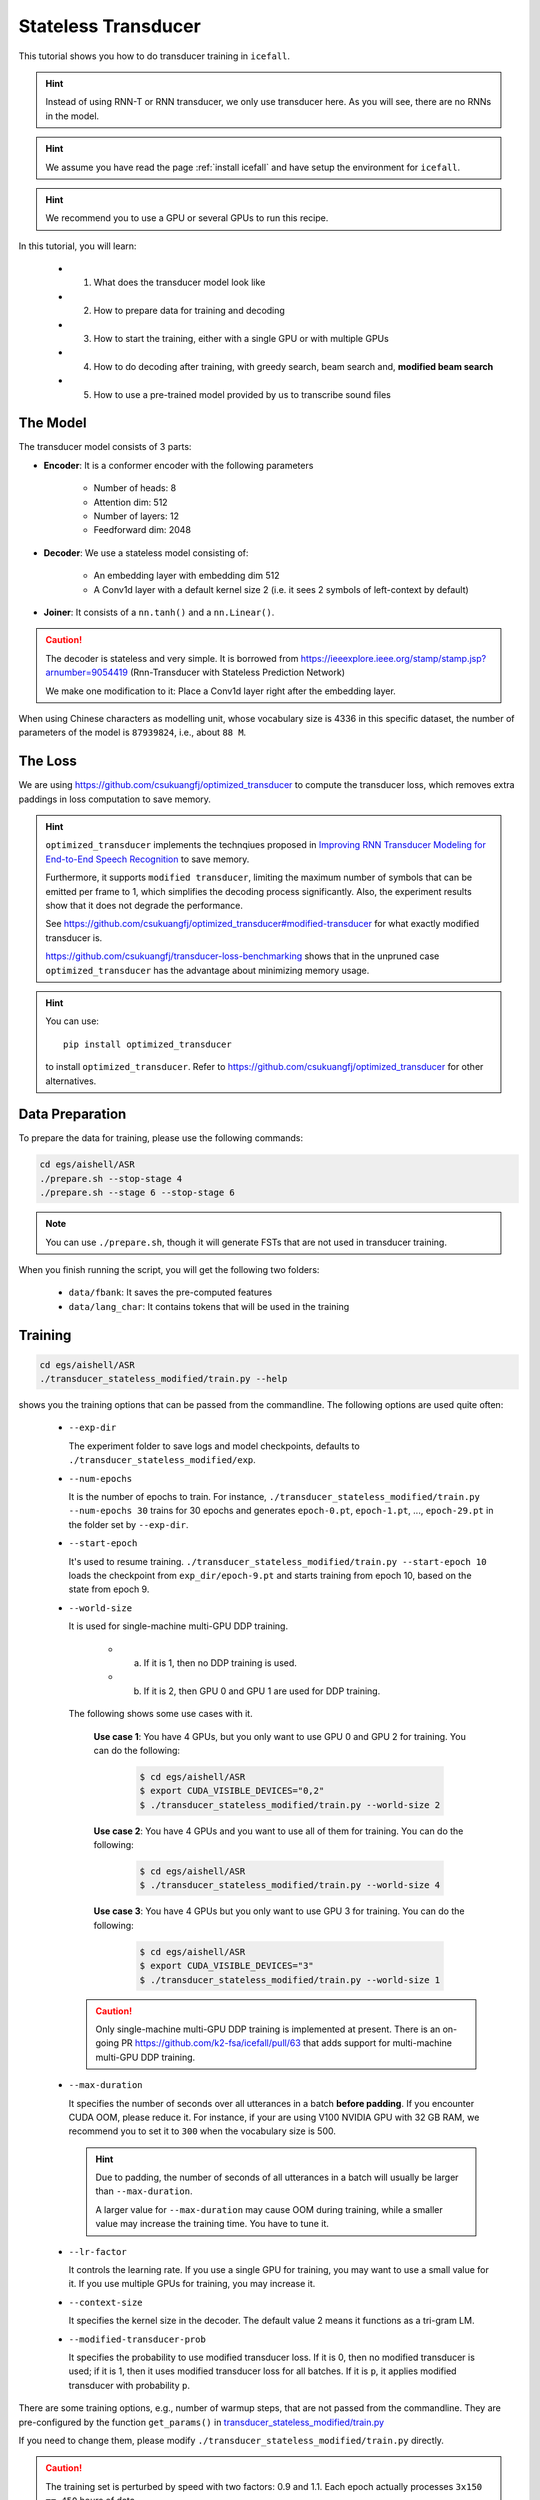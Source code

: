 Stateless Transducer
====================

This tutorial shows you how to do transducer training in ``icefall``.

.. HINT::

  Instead of using RNN-T or RNN transducer, we only use transducer
  here. As you will see, there are no RNNs in the model.

.. HINT::

  We assume you have read the page :ref:`install icefall` and have setup
  the environment for ``icefall``.

.. HINT::

  We recommend you to use a GPU or several GPUs to run this recipe.

In this tutorial, you will learn:

  - (1) What does the transducer model look like
  - (2) How to prepare data for training and decoding
  - (3) How to start the training, either with a single GPU or with multiple GPUs
  - (4) How to do decoding after training, with greedy search, beam search and, **modified beam search**
  - (5) How to use a pre-trained model provided by us to transcribe sound files


The Model
---------

The transducer model consists of 3 parts:

- **Encoder**: It is a conformer encoder with the following parameters

    - Number of heads: 8
    - Attention dim: 512
    - Number of layers: 12
    - Feedforward dim: 2048

- **Decoder**: We use a stateless model consisting of:

    - An embedding layer with embedding dim 512
    - A Conv1d layer with a default kernel size 2 (i.e. it sees 2
      symbols of left-context by default)

- **Joiner**: It consists of a ``nn.tanh()`` and a ``nn.Linear()``.

.. Caution::

  The decoder is stateless and very simple. It is borrowed from
  `<https://ieeexplore.ieee.org/stamp/stamp.jsp?arnumber=9054419>`_
  (Rnn-Transducer with Stateless Prediction Network)

  We make one modification to it: Place a Conv1d layer right after
  the embedding layer.

When using Chinese characters as modelling unit, whose vocabulary size
is 4336 in this specific dataset,
the number of parameters of the model is ``87939824``, i.e., about ``88 M``.

The Loss
--------

We are using `<https://github.com/csukuangfj/optimized_transducer>`_
to compute the transducer loss, which removes extra paddings
in loss computation to save memory.

.. Hint::

  ``optimized_transducer`` implements the technqiues proposed
  in `Improving RNN Transducer Modeling for End-to-End Speech Recognition <https://arxiv.org/abs/1909.12415>`_ to save memory.

  Furthermore, it supports ``modified transducer``, limiting the maximum
  number of symbols that can be emitted per frame to 1, which simplifies
  the decoding process significantly. Also, the experiment results
  show that it does not degrade the performance.

  See `<https://github.com/csukuangfj/optimized_transducer#modified-transducer>`_
  for what exactly modified transducer is.

  `<https://github.com/csukuangfj/transducer-loss-benchmarking>`_ shows that
  in the unpruned case ``optimized_transducer`` has the advantage about minimizing
  memory usage.

.. todo::

  Add tutorial about ``pruned_transducer_stateless`` that uses k2
  pruned transducer loss.

.. hint::

  You can use::

    pip install optimized_transducer

  to install ``optimized_transducer``. Refer to
  `<https://github.com/csukuangfj/optimized_transducer>`_ for other
  alternatives.

Data Preparation
----------------

To prepare the data for training, please use the following commands:

.. code-block:: bash

  cd egs/aishell/ASR
  ./prepare.sh --stop-stage 4
  ./prepare.sh --stage 6 --stop-stage 6

.. note::

  You can use ``./prepare.sh``, though it will generate FSTs that
  are not used in transducer training.

When you finish running the script, you will get the following two folders:

  - ``data/fbank``: It saves the pre-computed features
  - ``data/lang_char``: It contains tokens that will be used in the training

Training
--------

.. code-block:: bash

  cd egs/aishell/ASR
  ./transducer_stateless_modified/train.py --help

shows you the training options that can be passed from the commandline.
The following options are used quite often:

  - ``--exp-dir``

    The experiment folder to save logs and model checkpoints,
    defaults to ``./transducer_stateless_modified/exp``.

  - ``--num-epochs``

    It is the number of epochs to train. For instance,
    ``./transducer_stateless_modified/train.py --num-epochs 30`` trains for 30
    epochs and generates ``epoch-0.pt``, ``epoch-1.pt``, ..., ``epoch-29.pt``
    in the folder set by ``--exp-dir``.

  - ``--start-epoch``

    It's used to resume training.
    ``./transducer_stateless_modified/train.py --start-epoch 10`` loads the
    checkpoint from ``exp_dir/epoch-9.pt`` and starts
    training from epoch 10, based on the state from epoch 9.

  - ``--world-size``

    It is used for single-machine multi-GPU DDP training.

      - (a) If it is 1, then no DDP training is used.

      - (b) If it is 2, then GPU 0 and GPU 1 are used for DDP training.

    The following shows some use cases with it.

      **Use case 1**: You have 4 GPUs, but you only want to use GPU 0 and
      GPU 2 for training. You can do the following:

        .. code-block:: bash

          $ cd egs/aishell/ASR
          $ export CUDA_VISIBLE_DEVICES="0,2"
          $ ./transducer_stateless_modified/train.py --world-size 2

      **Use case 2**: You have 4 GPUs and you want to use all of them
      for training. You can do the following:

        .. code-block:: bash

          $ cd egs/aishell/ASR
          $ ./transducer_stateless_modified/train.py --world-size 4

      **Use case 3**: You have 4 GPUs but you only want to use GPU 3
      for training. You can do the following:

        .. code-block:: bash

          $ cd egs/aishell/ASR
          $ export CUDA_VISIBLE_DEVICES="3"
          $ ./transducer_stateless_modified/train.py --world-size 1

    .. CAUTION::

      Only single-machine multi-GPU DDP training is implemented at present.
      There is an on-going PR `<https://github.com/k2-fsa/icefall/pull/63>`_
      that adds support for multi-machine multi-GPU DDP training.

  - ``--max-duration``

    It specifies the number of seconds over all utterances in a
    batch **before padding**.
    If you encounter CUDA OOM, please reduce it. For instance, if
    your are using V100 NVIDIA GPU with 32 GB RAM, we recommend you
    to set it to ``300`` when the vocabulary size is 500.

    .. HINT::

      Due to padding, the number of seconds of all utterances in a
      batch will usually be larger than ``--max-duration``.

      A larger value for ``--max-duration`` may cause OOM during training,
      while a smaller value may increase the training time. You have to
      tune it.

  - ``--lr-factor``

    It controls the learning rate. If you use a single GPU for training, you
    may want to use a small value for it. If you use multiple GPUs for training,
    you may increase it.

  - ``--context-size``

    It specifies the kernel size in the decoder. The default value 2 means it
    functions as a tri-gram LM.

  - ``--modified-transducer-prob``

    It specifies the probability to use modified transducer loss.
    If it is 0, then no modified transducer is used; if it is 1,
    then it uses modified transducer loss for all batches. If it is
    ``p``, it applies modified transducer with probability ``p``.

There are some training options, e.g.,
number of warmup steps,
that are not passed from the commandline.
They are pre-configured by the function ``get_params()`` in
`transducer_stateless_modified/train.py <https://github.com/k2-fsa/icefall/blob/master/egs/aishell/ASR/transducer_stateless_modified/train.py#L162>`_

If you need to change them, please modify ``./transducer_stateless_modified/train.py`` directly.

.. CAUTION::

  The training set is perturbed by speed with two factors: 0.9 and 1.1.
  Each epoch actually processes ``3x150 == 450`` hours of data.

Training logs
~~~~~~~~~~~~~

Training logs and checkpoints are saved in the folder set by ``--exp-dir``
(defaults to ``transducer_stateless_modified/exp``). You will find the following files in that directory:

  - ``epoch-0.pt``, ``epoch-1.pt``, ...

    These are checkpoint files, containing model ``state_dict`` and optimizer ``state_dict``.
    To resume training from some checkpoint, say ``epoch-10.pt``, you can use:

      .. code-block:: bash

        $ ./transducer_stateless_modified/train.py --start-epoch 11

  - ``tensorboard/``

    This folder contains TensorBoard logs. Training loss, validation loss, learning
    rate, etc, are recorded in these logs. You can visualize them by:

      .. code-block:: bash

        $ cd transducer_stateless_modified/exp/tensorboard
        $ tensorboard dev upload --logdir . --name "Aishell transducer training with icefall" --description "Training modified transducer, see https://github.com/k2-fsa/icefall/pull/219"

    It will print something like below:

      .. code-block::

        TensorFlow installation not found - running with reduced feature set.
        Upload started and will continue reading any new data as it's added to the logdir.

        To stop uploading, press Ctrl-C.

        New experiment created. View your TensorBoard at: https://tensorboard.dev/experiment/laGZ6HrcQxOigbFD5E0Y3Q/

        [2022-03-03T14:29:45] Started scanning logdir.
        [2022-03-03T14:29:48] Total uploaded: 8477 scalars, 0 tensors, 0 binary objects
        Listening for new data in logdir...

    Note there is a `URL <https://tensorboard.dev/experiment/laGZ6HrcQxOigbFD5E0Y3Q/>`_ in the
    above output, click it and you will see the following screenshot:

      .. figure:: images/aishell-transducer_stateless_modified-tensorboard-log.png
         :width: 600
         :alt: TensorBoard screenshot
         :align: center
         :target: https://tensorboard.dev/experiment/laGZ6HrcQxOigbFD5E0Y3Q

         TensorBoard screenshot.

  - ``log/log-train-xxxx``

    It is the detailed training log in text format, same as the one
    you saw printed to the console during training.

Usage examples
~~~~~~~~~~~~~~

The following shows typical use cases:

**Case 1**
^^^^^^^^^^

.. code-block:: bash

  $ cd egs/aishell/ASR
  $ ./transducer_stateless_modified/train.py --max-duration 250

It uses ``--max-duration`` of 250 to avoid OOM.


**Case 2**
^^^^^^^^^^

.. code-block:: bash

  $ cd egs/aishell/ASR
  $ export CUDA_VISIBLE_DEVICES="0,3"
  $ ./transducer_stateless_modified/train.py --world-size 2

It uses GPU 0 and GPU 3 for DDP training.

**Case 3**
^^^^^^^^^^

.. code-block:: bash

  $ cd egs/aishell/ASR
  $ ./transducer_stateless_modified/train.py --num-epochs 10 --start-epoch 3

It loads checkpoint ``./transducer_stateless_modified/exp/epoch-2.pt`` and starts
training from epoch 3. Also, it trains for 10 epochs.

Decoding
--------

The decoding part uses checkpoints saved by the training part, so you have
to run the training part first.

.. code-block:: bash

  $ cd egs/aishell/ASR
  $ ./transducer_stateless_modified/decode.py --help

shows the options for decoding.

The commonly used options are:

  - ``--method``

    This specifies the decoding method. Currently, it supports:

      - **greedy_search**. You can provide the commandline option ``--max-sym-per-frame``
        to limit the maximum number of symbols that can be emitted per frame.

      - **beam_search**. You can provide the commandline option ``--beam-size``.

      - **modified_beam_search**. You can also provide the commandline option ``--beam-size``.
        To use this method, we assume that you have trained your model with modified transducer,
        i.e., used the option ``--modified-transducer-prob`` in the training.

    The following command uses greedy search for decoding

    .. code-block::

      $ cd egs/aishell/ASR
      $ ./transducer_stateless_modified/decode.py \
              --epoch 64 \
              --avg 33 \
              --exp-dir ./transducer_stateless_modified/exp \
              --max-duration 100 \
              --decoding-method greedy_search \
              --max-sym-per-frame 1

    The following command uses beam search for decoding

    .. code-block::

      $ cd egs/aishell/ASR
      $ ./transducer_stateless_modified/decode.py \
              --epoch 64 \
              --avg 33 \
              --exp-dir ./transducer_stateless_modified/exp \
              --max-duration 100 \
              --decoding-method beam_search \
              --beam-size 4

    The following command uses ``modified`` beam search for decoding

    .. code-block::

      $ cd egs/aishell/ASR
      $ ./transducer_stateless_modified/decode.py \
              --epoch 64 \
              --avg 33 \
              --exp-dir ./transducer_stateless_modified/exp \
              --max-duration 100 \
              --decoding-method modified_beam_search \
              --beam-size 4

  - ``--max-duration``

    It has the same meaning as the one used in training. A larger
    value may cause OOM.

  - ``--epoch``

    It specifies the checkpoint from which epoch that should be used for decoding.

  - ``--avg``

    It specifies the number of models to average. For instance, if it is 3 and if
    ``--epoch=10``, then it averages the checkpoints ``epoch-8.pt``, ``epoch-9.pt``,
    and ``epoch-10.pt`` and the averaged checkpoint is used for decoding.

After decoding, you can find the decoding logs and results in `exp_dir/log/<decoding_method>`, e.g.,
``exp_dir/log/greedy_search``.

Pre-trained Model
-----------------

We have uploaded a pre-trained model to
`<https://huggingface.co/csukuangfj/icefall-aishell-transducer-stateless-modified-2022-03-01>`_

We describe how to use the pre-trained model to transcribe a sound file or
multiple sound files in the following.

Install kaldifeat
~~~~~~~~~~~~~~~~~

`kaldifeat <https://github.com/csukuangfj/kaldifeat>`_ is used to
extract features for a single sound file or multiple sound files
at the same time.

Please refer to `<https://github.com/csukuangfj/kaldifeat>`_ for installation.

Download the pre-trained model
~~~~~~~~~~~~~~~~~~~~~~~~~~~~~~

The following commands describe how to download the pre-trained model:

.. code-block::

  $ cd egs/aishell/ASR
  $ mkdir tmp
  $ cd tmp
  $ git lfs install
  $ git clone https://huggingface.co/csukuangfj/icefall-aishell-transducer-stateless-modified-2022-03-01


.. CAUTION::

  You have to use ``git lfs`` to download the pre-trained model.

After downloading, you will have the following files:

.. code-block:: bash

  $ cd egs/aishell/ASR
  $ tree tmp/icefall-aishell-transducer-stateless-modified-2022-03-01


.. code-block:: bash

  tmp/icefall-aishell-transducer-stateless-modified-2022-03-01/
  |-- README.md
  |-- data
  |   `-- lang_char
  |       |-- L.pt
  |       |-- lexicon.txt
  |       |-- tokens.txt
  |       `-- words.txt
  |-- exp
  |   `-- pretrained.pt
  |-- log
  |   |-- errs-test-beam_4-epoch-64-avg-33-beam-4.txt
  |   |-- errs-test-greedy_search-epoch-64-avg-33-context-2-max-sym-per-frame-1.txt
  |   |-- log-decode-epoch-64-avg-33-beam-4-2022-03-02-12-05-03
  |   |-- log-decode-epoch-64-avg-33-context-2-max-sym-per-frame-1-2022-02-28-18-13-07
  |   |-- recogs-test-beam_4-epoch-64-avg-33-beam-4.txt
  |   `-- recogs-test-greedy_search-epoch-64-avg-33-context-2-max-sym-per-frame-1.txt
  `-- test_wavs
      |-- BAC009S0764W0121.wav
      |-- BAC009S0764W0122.wav
      |-- BAC009S0764W0123.wav
      `-- transcript.txt

  5 directories, 16 files


**File descriptions**:

  - ``data/lang_char``

    It contains language related files. You can find the vocabulary size in ``tokens.txt``.

  - ``exp/pretrained.pt``

      It contains pre-trained model parameters, obtained by averaging
      checkpoints from ``epoch-32.pt`` to ``epoch-64.pt``.
      Note: We have removed optimizer ``state_dict`` to reduce file size.

  - ``log``

      It contains decoding logs and decoded results.

  - ``test_wavs``

      It contains some test sound files from Aishell ``test`` dataset.

The information of the test sound files is listed below:

.. code-block:: bash

  $ soxi tmp/icefall-aishell-transducer-stateless-modified-2022-03-01/test_wavs/*.wav

  Input File     : 'tmp/icefall-aishell-transducer-stateless-modified-2022-03-01/test_wavs/BAC009S0764W0121.wav'
  Channels       : 1
  Sample Rate    : 16000
  Precision      : 16-bit
  Duration       : 00:00:04.20 = 67263 samples ~ 315.295 CDDA sectors
  File Size      : 135k
  Bit Rate       : 256k
  Sample Encoding: 16-bit Signed Integer PCM


  Input File     : 'tmp/icefall-aishell-transducer-stateless-modified-2022-03-01/test_wavs/BAC009S0764W0122.wav'
  Channels       : 1
  Sample Rate    : 16000
  Precision      : 16-bit
  Duration       : 00:00:04.12 = 65840 samples ~ 308.625 CDDA sectors
  File Size      : 132k
  Bit Rate       : 256k
  Sample Encoding: 16-bit Signed Integer PCM


  Input File     : 'tmp/icefall-aishell-transducer-stateless-modified-2022-03-01/test_wavs/BAC009S0764W0123.wav'
  Channels       : 1
  Sample Rate    : 16000
  Precision      : 16-bit
  Duration       : 00:00:04.00 = 64000 samples ~ 300 CDDA sectors
  File Size      : 128k
  Bit Rate       : 256k
  Sample Encoding: 16-bit Signed Integer PCM

  Total Duration of 3 files: 00:00:12.32

Usage
~~~~~

.. code-block::

  $ cd egs/aishell/ASR
  $ ./transducer_stateless_modified/pretrained.py --help

displays the help information.

It supports three decoding methods:

  - greedy search
  - beam search
  - modified beam search

.. note::

  In modified beam search, it limits the maximum number of symbols that can be
  emitted per frame to 1. To use this method, you have to ensure that your model
  has been trained with the option ``--modified-transducer-prob``. Otherwise,
  it may give you poor results.

Greedy search
^^^^^^^^^^^^^

The command to run greedy search is given below:

.. code-block:: bash


  $ cd egs/aishell/ASR
  $ ./transducer_stateless_modified/pretrained.py \
      --checkpoint ./tmp/icefall-aishell-transducer-stateless-modified-2022-03-01/exp/pretrained.pt \
      --lang-dir ./tmp/icefall-aishell-transducer-stateless-modified-2022-03-01/data/lang_char \
      --method greedy_search \
      ./tmp/icefall-aishell-transducer-stateless-modified-2022-03-01/test_wavs/BAC009S0764W0121.wav \
      ./tmp/icefall-aishell-transducer-stateless-modified-2022-03-01/test_wavs/BAC009S0764W0122.wav \
      ./tmp/icefall-aishell-transducer-stateless-modified-2022-03-01/test_wavs/BAC009S0764W0123.wav

The output is as follows:

.. code-block::

  2022-03-03 15:35:26,531 INFO [pretrained.py:239] device: cuda:0
  2022-03-03 15:35:26,994 INFO [lexicon.py:176] Loading pre-compiled tmp/icefall-aishell-transducer-stateless-modified-2022-03-01/data/lang_char/Linv.pt
  2022-03-03 15:35:27,027 INFO [pretrained.py:246] {'feature_dim': 80, 'encoder_out_dim': 512, 'subsampling_factor': 4, 'attention_dim': 512, 'nhead': 8, 'dim_feedforward': 2048, 'num_encoder_layers': 12, 'vgg_frontend': False, 'env_info': {'k2-version': '1.13', 'k2-build-type': 'Release', 'k2-with-cuda': True, 'k2-git-sha1': 'f4fefe4882bc0ae59af951da3f47335d5495ef71', 'k2-git-date': 'Thu Feb 10 15:16:02 2022', 'lhotse-version': '1.0.0.dev+missing.version.file', 'torch-cuda-available': True, 'torch-cuda-version': '10.2', 'python-version': '3.8', 'icefall-git-branch': 'master', 'icefall-git-sha1': '50d2281-clean', 'icefall-git-date': 'Wed Mar 2 16:02:38 2022', 'icefall-path': '/ceph-fj/fangjun/open-source-2/icefall-aishell', 'k2-path': '/ceph-fj/fangjun/open-source-2/k2-multi-datasets/k2/python/k2/__init__.py', 'lhotse-path': '/ceph-fj/fangjun/open-source-2/lhotse-aishell/lhotse/__init__.py', 'hostname': 'de-74279-k2-train-2-0815224919-75d558775b-mmnv8', 'IP address': '10.177.72.138'}, 'sample_rate': 16000, 'checkpoint': './tmp/icefall-aishell-transducer-stateless-modified-2022-03-01/exp/pretrained.pt', 'lang_dir': PosixPath('tmp/icefall-aishell-transducer-stateless-modified-2022-03-01/data/lang_char'), 'method': 'greedy_search', 'sound_files': ['./tmp/icefall-aishell-transducer-stateless-modified-2022-03-01/test_wavs/BAC009S0764W0121.wav', './tmp/icefall-aishell-transducer-stateless-modified-2022-03-01/test_wavs/BAC009S0764W0122.wav', './tmp/icefall-aishell-transducer-stateless-modified-2022-03-01/test_wavs/BAC009S0764W0123.wav'], 'beam_size': 4, 'context_size': 2, 'max_sym_per_frame': 3, 'blank_id': 0, 'vocab_size': 4336}
  2022-03-03 15:35:27,027 INFO [pretrained.py:248] About to create model
  2022-03-03 15:35:36,878 INFO [pretrained.py:257] Constructing Fbank computer
  2022-03-03 15:35:36,880 INFO [pretrained.py:267] Reading sound files: ['./tmp/icefall-aishell-transducer-stateless-modified-2022-03-01/test_wavs/BAC009S0764W0121.wav', './tmp/icefall-aishell-transducer-stateless-modified-2022-03-01/test_wavs/BAC009S0764W0122.wav', './tmp/icefall-aishell-transducer-stateless-modified-2022-03-01/test_wavs/BAC009S0764W0123.wav']
  2022-03-03 15:35:36,891 INFO [pretrained.py:273] Decoding started
  /ceph-fj/fangjun/open-source-2/icefall-aishell/egs/aishell/ASR/transducer_stateless_modified/conformer.py:113: UserWarning: __floordiv__ is deprecated, and its behavior will change in a future version of pytorch. It currently rounds toward 0 (like the 'trunc' function NOT 'floor'). This results in incorrect rounding for negative values. To keep the current behavior, use torch.div(a, b, rounding_mode='trunc'), or for actual floor division, use torch.div(a, b, rounding_mode='floor').
    lengths = ((x_lens - 1) // 2 - 1) // 2
  2022-03-03 15:35:37,163 INFO [pretrained.py:320]
  ./tmp/icefall-aishell-transducer-stateless-modified-2022-03-01/test_wavs/BAC009S0764W0121.wav:
  甚 至 出 现 交 易 几 乎 停 滞 的 情 况

  ./tmp/icefall-aishell-transducer-stateless-modified-2022-03-01/test_wavs/BAC009S0764W0122.wav:
  一 二 线 城 市 虽 然 也 处 于 调 整 中

  ./tmp/icefall-aishell-transducer-stateless-modified-2022-03-01/test_wavs/BAC009S0764W0123.wav:
  但 因 为 聚 集 了 过 多 公 共 资 源

  2022-03-03 15:35:37,163 INFO [pretrained.py:322] Decoding Done

Beam search
^^^^^^^^^^^

The command to run beam search is given below:

.. code-block:: bash


  $ cd egs/aishell/ASR

  $ ./transducer_stateless_modified/pretrained.py \
      --checkpoint ./tmp/icefall-aishell-transducer-stateless-modified-2022-03-01/exp/pretrained.pt \
      --lang-dir ./tmp/icefall-aishell-transducer-stateless-modified-2022-03-01/data/lang_char \
      --method beam_search \
      --beam-size 4 \
      ./tmp/icefall-aishell-transducer-stateless-modified-2022-03-01/test_wavs/BAC009S0764W0121.wav \
      ./tmp/icefall-aishell-transducer-stateless-modified-2022-03-01/test_wavs/BAC009S0764W0122.wav \
      ./tmp/icefall-aishell-transducer-stateless-modified-2022-03-01/test_wavs/BAC009S0764W0123.wav

The output is as follows:

.. code-block::

  2022-03-03 15:39:09,285 INFO [pretrained.py:239] device: cuda:0
  2022-03-03 15:39:09,708 INFO [lexicon.py:176] Loading pre-compiled tmp/icefall-aishell-transducer-stateless-modified-2022-03-01/data/lang_char/Linv.pt
  2022-03-03 15:39:09,759 INFO [pretrained.py:246] {'feature_dim': 80, 'encoder_out_dim': 512, 'subsampling_factor': 4, 'attention_dim': 512, 'nhead': 8, 'dim_feedforward': 2048, 'num_encoder_layers': 12, 'vgg_frontend': False, 'env_info': {'k2-version': '1.13', 'k2-build-type': 'Release', 'k2-with-cuda': True, 'k2-git-sha1': 'f4fefe4882bc0ae59af951da3f47335d5495ef71', 'k2-git-date': 'Thu Feb 10 15:16:02 2022', 'lhotse-version': '1.0.0.dev+missing.version.file', 'torch-cuda-available': True, 'torch-cuda-version': '10.2', 'python-version': '3.8', 'icefall-git-branch': 'master', 'icefall-git-sha1': '50d2281-clean', 'icefall-git-date': 'Wed Mar 2 16:02:38 2022', 'icefall-path': '/ceph-fj/fangjun/open-source-2/icefall-aishell', 'k2-path': '/ceph-fj/fangjun/open-source-2/k2-multi-datasets/k2/python/k2/__init__.py', 'lhotse-path': '/ceph-fj/fangjun/open-source-2/lhotse-aishell/lhotse/__init__.py', 'hostname': 'de-74279-k2-train-2-0815224919-75d558775b-mmnv8', 'IP address': '10.177.72.138'}, 'sample_rate': 16000, 'checkpoint': './tmp/icefall-aishell-transducer-stateless-modified-2022-03-01/exp/pretrained.pt', 'lang_dir': PosixPath('tmp/icefall-aishell-transducer-stateless-modified-2022-03-01/data/lang_char'), 'method': 'beam_search', 'sound_files': ['./tmp/icefall-aishell-transducer-stateless-modified-2022-03-01/test_wavs/BAC009S0764W0121.wav', './tmp/icefall-aishell-transducer-stateless-modified-2022-03-01/test_wavs/BAC009S0764W0122.wav', './tmp/icefall-aishell-transducer-stateless-modified-2022-03-01/test_wavs/BAC009S0764W0123.wav'], 'beam_size': 4, 'context_size': 2, 'max_sym_per_frame': 3, 'blank_id': 0, 'vocab_size': 4336}
  2022-03-03 15:39:09,760 INFO [pretrained.py:248] About to create model
  2022-03-03 15:39:18,919 INFO [pretrained.py:257] Constructing Fbank computer
  2022-03-03 15:39:18,922 INFO [pretrained.py:267] Reading sound files: ['./tmp/icefall-aishell-transducer-stateless-modified-2022-03-01/test_wavs/BAC009S0764W0121.wav', './tmp/icefall-aishell-transducer-stateless-modified-2022-03-01/test_wavs/BAC009S0764W0122.wav', './tmp/icefall-aishell-transducer-stateless-modified-2022-03-01/test_wavs/BAC009S0764W0123.wav']
  2022-03-03 15:39:18,929 INFO [pretrained.py:273] Decoding started
  /ceph-fj/fangjun/open-source-2/icefall-aishell/egs/aishell/ASR/transducer_stateless_modified/conformer.py:113: UserWarning: __floordiv__ is deprecated, and its behavior will change in a future version of pytorch. It currently rounds toward 0 (like the 'trunc' function NOT 'floor'). This results in incorrect rounding for negative values. To keep the current behavior, use torch.div(a, b, rounding_mode='trunc'), or for actual floor division, use torch.div(a, b, rounding_mode='floor').
    lengths = ((x_lens - 1) // 2 - 1) // 2
  2022-03-03 15:39:21,046 INFO [pretrained.py:320]
  ./tmp/icefall-aishell-transducer-stateless-modified-2022-03-01/test_wavs/BAC009S0764W0121.wav:
  甚 至 出 现 交 易 几 乎 停 滞 的 情 况

  ./tmp/icefall-aishell-transducer-stateless-modified-2022-03-01/test_wavs/BAC009S0764W0122.wav:
  一 二 线 城 市 虽 然 也 处 于 调 整 中

  ./tmp/icefall-aishell-transducer-stateless-modified-2022-03-01/test_wavs/BAC009S0764W0123.wav:
  但 因 为 聚 集 了 过 多 公 共 资 源

  2022-03-03 15:39:21,047 INFO [pretrained.py:322] Decoding Done

Modified Beam search
^^^^^^^^^^^^^^^^^^^^

The command to run modified beam search is given below:

.. code-block:: bash


  $ cd egs/aishell/ASR

  $ ./transducer_stateless_modified/pretrained.py \
      --checkpoint ./tmp/icefall-aishell-transducer-stateless-modified-2022-03-01/exp/pretrained.pt \
      --lang-dir ./tmp/icefall-aishell-transducer-stateless-modified-2022-03-01/data/lang_char \
      --method modified_beam_search \
      --beam-size 4 \
      ./tmp/icefall-aishell-transducer-stateless-modified-2022-03-01/test_wavs/BAC009S0764W0121.wav \
      ./tmp/icefall-aishell-transducer-stateless-modified-2022-03-01/test_wavs/BAC009S0764W0122.wav \
      ./tmp/icefall-aishell-transducer-stateless-modified-2022-03-01/test_wavs/BAC009S0764W0123.wav

The output is as follows:

.. code-block::

  2022-03-03 15:41:23,319 INFO [pretrained.py:239] device: cuda:0
  2022-03-03 15:41:23,798 INFO [lexicon.py:176] Loading pre-compiled tmp/icefall-aishell-transducer-stateless-modified-2022-03-01/data/lang_char/Linv.pt
  2022-03-03 15:41:23,831 INFO [pretrained.py:246] {'feature_dim': 80, 'encoder_out_dim': 512, 'subsampling_factor': 4, 'attention_dim': 512, 'nhead': 8, 'dim_feedforward': 2048, 'num_encoder_layers': 12, 'vgg_frontend': False, 'env_info': {'k2-version': '1.13', 'k2-build-type': 'Release', 'k2-with-cuda': True, 'k2-git-sha1': 'f4fefe4882bc0ae59af951da3f47335d5495ef71', 'k2-git-date': 'Thu Feb 10 15:16:02 2022', 'lhotse-version': '1.0.0.dev+missing.version.file', 'torch-cuda-available': True, 'torch-cuda-version': '10.2', 'python-version': '3.8', 'icefall-git-branch': 'master', 'icefall-git-sha1': '50d2281-clean', 'icefall-git-date': 'Wed Mar 2 16:02:38 2022', 'icefall-path': '/ceph-fj/fangjun/open-source-2/icefall-aishell', 'k2-path': '/ceph-fj/fangjun/open-source-2/k2-multi-datasets/k2/python/k2/__init__.py', 'lhotse-path': '/ceph-fj/fangjun/open-source-2/lhotse-aishell/lhotse/__init__.py', 'hostname': 'de-74279-k2-train-2-0815224919-75d558775b-mmnv8', 'IP address': '10.177.72.138'}, 'sample_rate': 16000, 'checkpoint': './tmp/icefall-aishell-transducer-stateless-modified-2022-03-01/exp/pretrained.pt', 'lang_dir': PosixPath('tmp/icefall-aishell-transducer-stateless-modified-2022-03-01/data/lang_char'), 'method': 'modified_beam_search', 'sound_files': ['./tmp/icefall-aishell-transducer-stateless-modified-2022-03-01/test_wavs/BAC009S0764W0121.wav', './tmp/icefall-aishell-transducer-stateless-modified-2022-03-01/test_wavs/BAC009S0764W0122.wav', './tmp/icefall-aishell-transducer-stateless-modified-2022-03-01/test_wavs/BAC009S0764W0123.wav'], 'beam_size': 4, 'context_size': 2, 'max_sym_per_frame': 3, 'blank_id': 0, 'vocab_size': 4336}
  2022-03-03 15:41:23,831 INFO [pretrained.py:248] About to create model
  2022-03-03 15:41:32,214 INFO [pretrained.py:257] Constructing Fbank computer
  2022-03-03 15:41:32,215 INFO [pretrained.py:267] Reading sound files: ['./tmp/icefall-aishell-transducer-stateless-modified-2022-03-01/test_wavs/BAC009S0764W0121.wav', './tmp/icefall-aishell-transducer-stateless-modified-2022-03-01/test_wavs/BAC009S0764W0122.wav', './tmp/icefall-aishell-transducer-stateless-modified-2022-03-01/test_wavs/BAC009S0764W0123.wav']
  2022-03-03 15:41:32,220 INFO [pretrained.py:273] Decoding started
  /ceph-fj/fangjun/open-source-2/icefall-aishell/egs/aishell/ASR/transducer_stateless_modified/conformer.py:113: UserWarning: __floordiv__ is deprecated, and its behavior will change in a future version of pytorch. It currently rounds toward 0 (like the 'trunc' function NOT 'floor'). This results in incorrect rounding for negative values. To keep the current behavior, use torch.div(a, b, rounding_mode='trunc'), or for actual floor division, use torch.div(a, b, rounding_mode='floor').
    lengths = ((x_lens - 1) // 2 - 1) // 2
  /ceph-fj/fangjun/open-source-2/icefall-aishell/egs/aishell/ASR/transducer_stateless_modified/beam_search.py:402: UserWarning: __floordiv__ is deprecated, and its behavior will change in a future version of pytorch. It currently rounds toward 0 (like the 'trunc' function NOT 'floor'). This results in incorrect rounding for negative values. To keep the current behavior, use torch.div(a, b, rounding_mode='trunc'), or for actual floor division, use torch.div(a, b, rounding_mode='floor').
    topk_hyp_indexes = topk_indexes // logits.size(-1)
  2022-03-03 15:41:32,583 INFO [pretrained.py:320]
  ./tmp/icefall-aishell-transducer-stateless-modified-2022-03-01/test_wavs/BAC009S0764W0121.wav:
  甚 至 出 现 交 易 几 乎 停 滞 的 情 况

  ./tmp/icefall-aishell-transducer-stateless-modified-2022-03-01/test_wavs/BAC009S0764W0122.wav:
  一 二 线 城 市 虽 然 也 处 于 调 整 中

  ./tmp/icefall-aishell-transducer-stateless-modified-2022-03-01/test_wavs/BAC009S0764W0123.wav:
  但 因 为 聚 集 了 过 多 公 共 资 源

  2022-03-03 15:41:32,583 INFO [pretrained.py:322] Decoding Done

Colab notebook
--------------

We provide a colab notebook for this recipe showing how to use a pre-trained model to
transcribe sound files.

|aishell asr stateless modified transducer colab notebook|

.. |aishell asr stateless modified transducer colab notebook| image:: https://colab.research.google.com/assets/colab-badge.svg
   :target: https://colab.research.google.com/drive/12jpTxJB44vzwtcmJl2DTdznW0OawPb9H?usp=sharing

